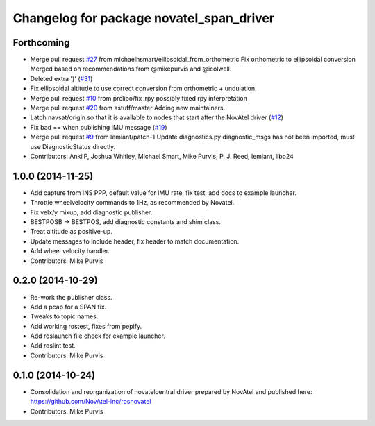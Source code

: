^^^^^^^^^^^^^^^^^^^^^^^^^^^^^^^^^^^^^^^^^
Changelog for package novatel_span_driver
^^^^^^^^^^^^^^^^^^^^^^^^^^^^^^^^^^^^^^^^^

Forthcoming
-----------
* Merge pull request `#27 <https://github.com/ros-drivers/novatel_span_driver/issues/27>`_ from michaelhsmart/ellipsoidal_from_orthometric
  Fix orthometric to ellipsoidal conversion
  Merged based on recommendations from @mikepurvis and @icolwell.
* Deleted extra ')' (`#31 <https://github.com/ros-drivers/novatel_span_driver/issues/31>`_)
* Fix ellipsoidal altitude to use correct conversion from orthometric + undulation.
* Merge pull request `#10 <https://github.com/ros-drivers/novatel_span_driver/issues/10>`_ from prclibo/fix_rpy
  possibly fixed rpy interpretation
* Merge pull request `#20 <https://github.com/ros-drivers/novatel_span_driver/issues/20>`_ from astuff/master
  Adding new maintainers.
* Latch navsat/origin so that it is available to nodes that start after the NovAtel driver (`#12 <https://github.com/ros-drivers/novatel_span_driver/issues/12>`_)
* Fix bad == when publishing IMU message (`#19 <https://github.com/ros-drivers/novatel_span_driver/issues/19>`_)
* Merge pull request `#9 <https://github.com/ros-drivers/novatel_span_driver/issues/9>`_ from lemiant/patch-1
  Update diagnostics.py
  diagnostic_msgs has not been imported, must use DiagnosticStatus directly.
* Contributors: AnkilP, Joshua Whitley, Michael Smart, Mike Purvis, P. J. Reed, lemiant, libo24

1.0.0 (2014-11-25)
------------------
* Add capture from INS PPP, default value for IMU rate, fix test, add docs to example launcher.
* Throttle wheelvelocity commands to 1Hz, as recommended by Novatel.
* Fix velx/y mixup, add diagnostic publisher.
* BESTPOSB -> BESTPOS, add diagnostic constants and shim class.
* Treat altitude as positive-up.
* Update messages to include header, fix header to match documentation.
* Add wheel velocity handler.
* Contributors: Mike Purvis

0.2.0 (2014-10-29)
------------------
* Re-work the publisher class.
* Add a pcap for a SPAN fix.
* Tweaks to topic names.
* Add working rostest, fixes from pepify.
* Add roslaunch file check for example launcher.
* Add roslint test.
* Contributors: Mike Purvis

0.1.0 (2014-10-24)
------------------
* Consolidation and reorganization of novatelcentral driver prepared by NovAtel
  and published here: https://github.com/NovAtel-inc/rosnovatel
* Contributors: Mike Purvis
